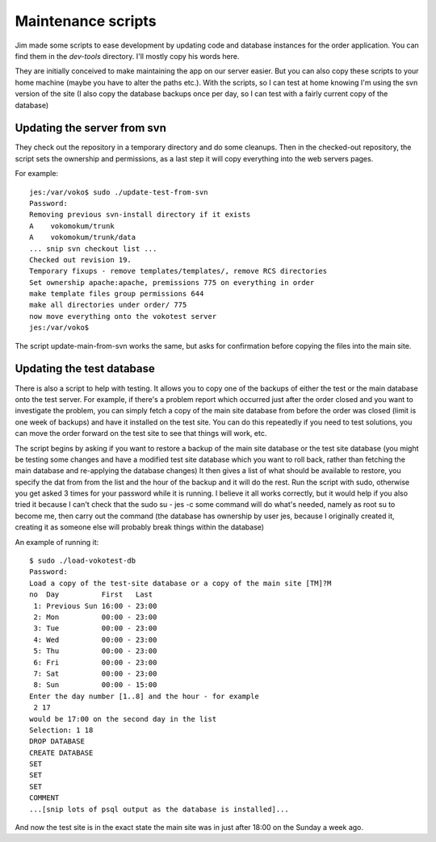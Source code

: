 =======================
Maintenance scripts
=======================

Jim made some scripts to ease development by updating code and database instances for the order application. You can find them in the `dev-tools` directory. I'll mostly copy his words here.

They are initially conceived to make maintaining the app on our server easier. But you can also copy these scripts to your home machine (maybe you have to alter the paths etc.). With the scripts, so I can test at home knowing I'm using the svn version of the site (I also copy the database backups once per day, so I can test with a fairly current copy of the database)

-----------------------------------
Updating the server from svn
-----------------------------------

They check out the repository in a temporary directory and do some cleanups. Then in the checked-out repository, the script sets the ownership and permissions, as a last step it will copy everything into the web servers pages. 

For example::

    jes:/var/voko$ sudo ./update-test-from-svn
    Password:
    Removing previous svn-install directory if it exists
    A    vokomokum/trunk
    A    vokomokum/trunk/data
    ... snip svn checkout list ...
    Checked out revision 19.
    Temporary fixups - remove templates/templates/, remove RCS directories
    Set ownership apache:apache, premissions 775 on everything in order
    make template files group permissions 644
    make all directories under order/ 775
    now move everything onto the vokotest server
    jes:/var/voko$

The script update-main-from-svn works the same, but asks for confirmation before copying the files into the main site.


----------------------------
Updating the test database
----------------------------

There is also a script to help with testing. It allows you to copy one of the backups of either the test or the main database onto the test server. For example, if there's a problem report which occurred just after the order closed and you want to investigate the problem, you can simply fetch a copy of the main site database from before the order was closed (limit is one week of backups) and have it installed on the test site. You can do this repeatedly if you need to test solutions, you can move the order forward on the test site to see that things will work, etc.

The script begins by asking if you want to restore a backup of the main site database or the test site database (you might be testing some changes and have a modified test site database which you want to roll back, rather than fetching the main database and re-applying the database changes) It then gives a list of what should be available to restore, you specify the dat from from the list and the hour of the backup and it will do the rest. Run the script with sudo, otherwise you get asked 3 times for your password while it is running. I believe it all works correctly, but it would help if you also tried it because I can't check that the sudo su - jes -c some command will do what's needed, namely as root su to become me, then carry out the command (the database has ownership by user jes, because I originally created it, creating it as someone else will probably break things within the database)

An example of running it::

    $ sudo ./load-vokotest-db
    Password:
    Load a copy of the test-site database or a copy of the main site [TM]?M
    no  Day          First   Last
     1: Previous Sun 16:00 - 23:00
     2: Mon          00:00 - 23:00
     3: Tue          00:00 - 23:00
     4: Wed          00:00 - 23:00
     5: Thu          00:00 - 23:00
     6: Fri          00:00 - 23:00
     7: Sat          00:00 - 23:00
     8: Sun          00:00 - 15:00
    Enter the day number [1..8] and the hour - for example
     2 17
    would be 17:00 on the second day in the list
    Selection: 1 18
    DROP DATABASE
    CREATE DATABASE
    SET
    SET
    SET
    COMMENT
    ...[snip lots of psql output as the database is installed]...

And now the test site is in the exact state the main site was in just after 18:00 on the Sunday a week ago.

.. note: The script is hardcoded to the user jes, we should change that :)
